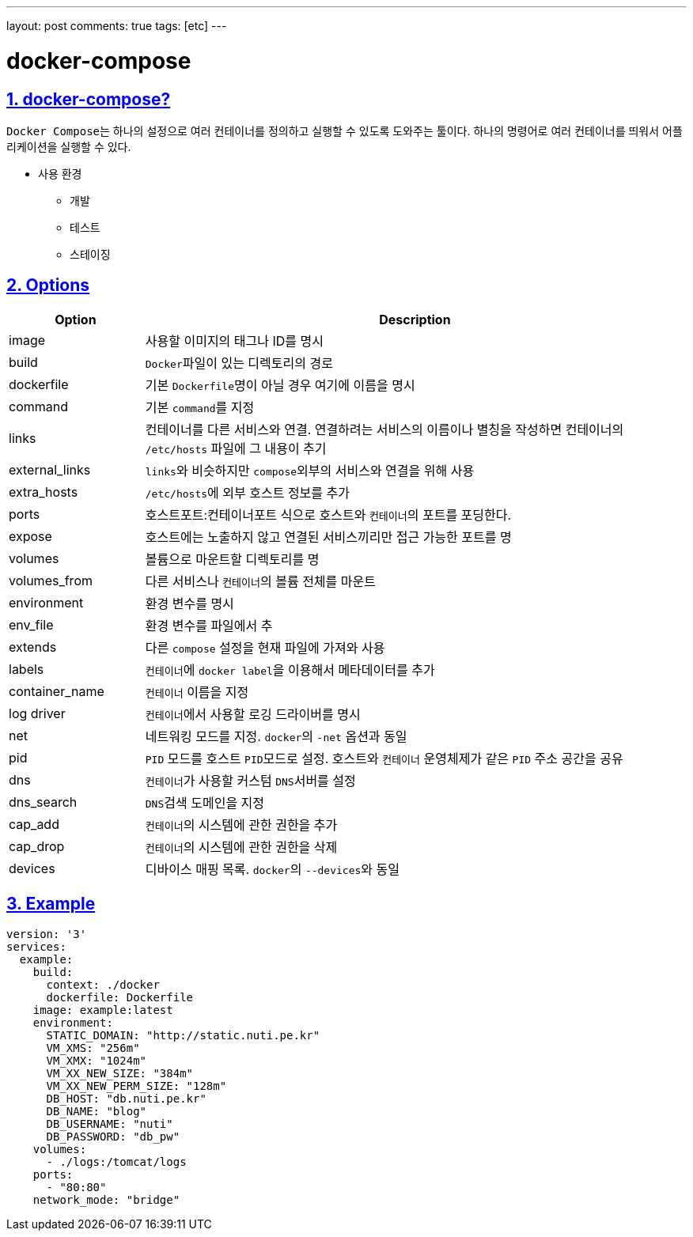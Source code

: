 ---
layout: post
comments: true
tags: [etc]
---

= docker-compose

:doctype: book
:icons: font
:source-highlighter: coderay
:toc: top
:toclevels: 3
:sectlinks:
:numbered:


== docker-compose?

``Docker Compose``는 하나의 설정으로 여러 컨테이너를 정의하고 실행할 수 있도록 도와주는 툴이다.
하나의 명령어로 여러 컨테이너를 띄워서 어플리케이션을 실행할 수 있다.

* 사용 환경
** 개발
** 테스트
** 스테이징

== Options

[cols="2,8"]
|===
|Option |Description

|image
|사용할 이미지의 태그나 ID를 명시

|build
|``Docker``파일이 있는 디렉토리의 경로

|dockerfile
|기본 ``Dockerfile``명이 아닐 경우 여기에 이름을 명시

|command
|기본 ``command``를 지정

|links
|컨테이너를 다른 서비스와 연결. 연결하려는 서비스의 이름이나 별칭을 작성하면 컨테이너의 ``/etc/hosts`` 파일에 그 내용이 추기

|external_links
|``links``와 비슷하지만 ``compose``외부의 서비스와 연결을 위해 사용

|extra_hosts
|``/etc/hosts``에 외부 호스트 정보를 추가

|ports
|호스트포트:컨테이너포트 식으로 호스트와 ``컨테이너``의 포트를 포딩한다.

|expose
|호스트에는 노출하지 않고 연결된 서비스끼리만 접근 가능한 포트를 명

|volumes
|볼륨으로 마운트할 디렉토리를 명

|volumes_from
|다른 서비스나 ``컨테이너``의 볼륨 전체를 마운트

|environment
|환경 변수를 명시

|env_file
|환경 변수를 파일에서 추

|extends
|다른 ``compose`` 설정을 현재 파일에 가져와 사용

|labels
|``컨테이너``에 ``docker label``을 이용해서 메타데이터를 추가

|container_name
|``컨테이너`` 이름을 지정

|log driver
|``컨테이너``에서 사용할 로깅 드라이버를 명시

|net
|네트워킹 모드를 지정. ``docker``의 ``-net`` 옵션과 동일

|pid
|``PID`` 모드를 호스트 ``PID``모드로 설정. 호스트와 ``컨테이너`` 운영체제가 같은 ``PID`` 주소 공간을 공유

|dns
|``컨테이너``가 사용할 커스텀 ``DNS``서버를 설정

|dns_search
|``DNS``검색 도메인을 지정

|cap_add
|``컨테이너``의 시스템에 관한 권한을 추가

|cap_drop
|``컨테이너``의 시스템에 관한 권한을 삭제

|devices
|디바이스 매핑 목록. ``docker``의 ``--devices``와 동일
|===

== Example

[source,yml]
----
version: '3'
services:
  example:
    build:
      context: ./docker
      dockerfile: Dockerfile
    image: example:latest
    environment:
      STATIC_DOMAIN: "http://static.nuti.pe.kr"
      VM_XMS: "256m"
      VM_XMX: "1024m"
      VM_XX_NEW_SIZE: "384m"
      VM_XX_NEW_PERM_SIZE: "128m"
      DB_HOST: "db.nuti.pe.kr"
      DB_NAME: "blog"
      DB_USERNAME: "nuti"
      DB_PASSWORD: "db_pw"
    volumes:
      - ./logs:/tomcat/logs
    ports:
      - "80:80"
    network_mode: "bridge"
----